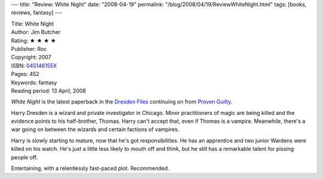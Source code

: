 ---
title: "Review: White Night"
date: "2008-04-19"
permalink: "/blog/2008/04/19/ReviewWhiteNight.html"
tags: [books, reviews, fantasy]
---



.. image:: https://images-na.ssl-images-amazon.com/images/P/045146155X.01.MZZZZZZZ.jpg
    :alt: White Night
    :target: http://www.elliottbaybook.com/product/info.jsp?isbn=045146155X
    :class: right-float

| Title: White Night
| Author: Jim Butcher
| Rating: ★ ★ ★ ★
| Publisher: Roc
| Copyright: 2007
| ISBN: `045146155X <http://www.elliottbaybook.com/product/info.jsp?isbn=045146155X>`_
| Pages: 452
| Keywords: fantasy
| Reading period: 13 April, 2008

*White Night* is the latest paperback in the
`Dresden Files <http://en.wikipedia.org/wiki/The_Dresden_Files>`_
continuing on from `Proven Guilty`_.

Harry Dresden is a wizard and private investigator in Chicago.
Minor practitioners of magic are being killed
and the evidence points to his half-brother, Thomas.
Harry can't accept that, even if Thomas is a vampire.
Meanwhile, there's a war going on between the wizards
and certain factions of vampires.

Harry is slowly starting to mature, now that he's got responsibilities.
He has an apprentice and two junior Wardens were killed on his watch.
He's just a little less likely to mouth off and think,
but he still has a remarkable talent for pissing people off.

Entertaining, with a relentlessly fast-paced plot.
Recommended.

.. _Proven Guilty:
    /blog/2007/06/13/ReviewProvenGuilty.html

.. _permalink:
    /blog/2008/04/19/ReviewWhiteNight.html
